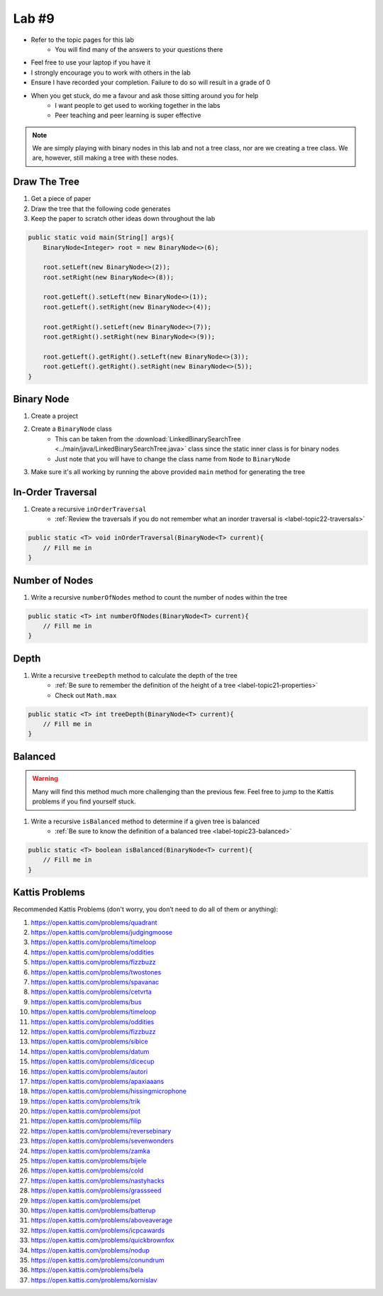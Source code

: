 ******
Lab #9
******

* Refer to the topic pages for this lab
    * You will find many of the answers to your questions there
* Feel free to use your laptop if you have it
* I strongly encourage you to work with others in the lab
* Ensure I have recorded your completion. Failure to do so will result in a grade of 0
* When you get stuck, do me a favour and ask those sitting around you for help
    * I want people to get used to working together in the labs
    * Peer teaching and peer learning is super effective

.. Note::

    We are simply playing with binary nodes in this lab and not a tree class, nor are we creating a tree class. We
    are, however, still making a tree with these nodes.


Draw The Tree
=============

1. Get a piece of paper
2. Draw the tree that the following code generates
3. Keep the paper to scratch other ideas down throughout the lab

.. code-block:: java

    public static void main(String[] args){
        BinaryNode<Integer> root = new BinaryNode<>(6);

        root.setLeft(new BinaryNode<>(2));
        root.setRight(new BinaryNode<>(8));

        root.getLeft().setLeft(new BinaryNode<>(1));
        root.getLeft().setRight(new BinaryNode<>(4));

        root.getRight().setLeft(new BinaryNode<>(7));
        root.getRight().setRight(new BinaryNode<>(9));

        root.getLeft().getRight().setLeft(new BinaryNode<>(3));
        root.getLeft().getRight().setRight(new BinaryNode<>(5));
    }


Binary Node
===========

1. Create a project
2. Create a ``BinaryNode`` class
    * This can be taken from the :download:`LinkedBinarySearchTree <../main/java/LinkedBinarySearchTree.java>` class since the static inner class is for binary nodes
    * Just note that you will have to change the class name from ``Node`` to ``BinaryNode``

3. Make sure it's all working by running the above provided ``main`` method for generating the tree


In-Order Traversal
==================

1. Create a recursive ``inOrderTraversal``
    * :ref:`Review the traversals if you do not remember what an inorder traversal is <label-topic22-traversals>`

.. code-block:: java

    public static <T> void inOrderTraversal(BinaryNode<T> current){
        // Fill me in
    }


Number of Nodes
===============

1. Write a recursive ``numberOfNodes`` method to count the number of nodes within the tree

.. code-block:: java

    public static <T> int numberOfNodes(BinaryNode<T> current){
        // Fill me in
    }


Depth
=====

1. Write a recursive ``treeDepth`` method to calculate the depth of the tree
    * :ref:`Be sure to remember the definition of the height of a tree <label-topic21-properties>`
    * Check out ``Math.max``

.. code-block:: java

    public static <T> int treeDepth(BinaryNode<T> current){
        // Fill me in
    }


Balanced
========

.. warning::

    Many will find this method much more challenging than the previous few. Feel free to jump to the Kattis problems
    if you find yourself stuck.


1. Write a recursive ``isBalanced`` method to determine if a given tree is balanced
    * :ref:`Be sure to know the definition of a balanced tree <label-topic23-balanced>`


.. code-block:: java

    public static <T> boolean isBalanced(BinaryNode<T> current){
        // Fill me in
    }


Kattis Problems
===============

Recommended Kattis Problems (don't worry, you don’t need to do all of them or anything):

1. https://open.kattis.com/problems/quadrant
2. https://open.kattis.com/problems/judgingmoose
3. https://open.kattis.com/problems/timeloop
4. https://open.kattis.com/problems/oddities
5. https://open.kattis.com/problems/fizzbuzz
6. https://open.kattis.com/problems/twostones
7. https://open.kattis.com/problems/spavanac
8. https://open.kattis.com/problems/cetvrta
9. https://open.kattis.com/problems/bus
10. https://open.kattis.com/problems/timeloop
11. https://open.kattis.com/problems/oddities
12. https://open.kattis.com/problems/fizzbuzz
13. https://open.kattis.com/problems/sibice
14. https://open.kattis.com/problems/datum
15. https://open.kattis.com/problems/dicecup
16. https://open.kattis.com/problems/autori
17. https://open.kattis.com/problems/apaxiaaans
18. https://open.kattis.com/problems/hissingmicrophone
19. https://open.kattis.com/problems/trik
20. https://open.kattis.com/problems/pot
21. https://open.kattis.com/problems/filip
22. https://open.kattis.com/problems/reversebinary
23. https://open.kattis.com/problems/sevenwonders
24. https://open.kattis.com/problems/zamka
25. https://open.kattis.com/problems/bijele
26. https://open.kattis.com/problems/cold
27. https://open.kattis.com/problems/nastyhacks
28. https://open.kattis.com/problems/grassseed
29. https://open.kattis.com/problems/pet
30. https://open.kattis.com/problems/batterup
31. https://open.kattis.com/problems/aboveaverage
32. https://open.kattis.com/problems/icpcawards
33. https://open.kattis.com/problems/quickbrownfox
34. https://open.kattis.com/problems/nodup
35. https://open.kattis.com/problems/conundrum
36. https://open.kattis.com/problems/bela
37. https://open.kattis.com/problems/kornislav

